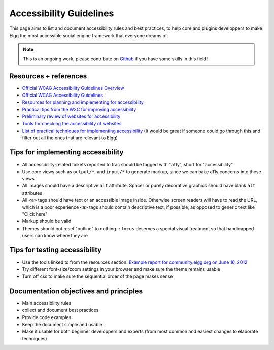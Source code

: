 Accessibility Guidelines
========================

This page aims to list and document accessibility rules and best practices, to help core and plugins developpers to make Elgg the most accessible social engine framework that everyone dreams of.

.. note::

   This is an ongoing work, please contribute on `Github <https://github.com/Elgg/Elgg>`_ if you have some skills in this field!

Resources + references
----------------------

- `Official WCAG Accessibility Guidelines Overview <http://www.w3.org/WAI/WCAG20/glance/>`_
- `Official WCAG Accessibility Guidelines <http://www.w3.org/TR/WCAG/>`_
- `Resources for planning and implementing for accessibility <http://www.w3.org/WAI/managing>`_
- `Practical tips from the W3C for improving accessibility <http://www.w3.org/WAI/impl/improving>`_
- `Preliminary review of websites for accessibility <http://www.w3.org/WAI/eval/preliminary.html>`_
- `Tools for checking the accessibility of websites <http://www.w3.org/WAI/ER/tools/>`_
- `List of practical techniques for implementing accessibility <http://www.w3.org/TR/WCAG20-TECHS/Overview.html#contents>`_ (It would be great if someone could go through this and filter out all the ones that are relevant to Elgg)

Tips for implementing accessibility
-----------------------------------

- All accessibility-related tickets reported to trac should be tagged with "a11y", short for "accessibility"
- Use core views such as ``output/*``, and ``input/*`` to generate markup, since we can bake a11y concerns into these views
- All images should have a descriptive ``alt`` attribute. Spacer or purely decorative graphics should have blank ``alt`` attributes
- All ``<a>`` tags should have text or an accessible image inside. Otherwise screen readers will have to read the URL, which is a poor experience ``<a>`` tags should contain descriptive text, if possible, as opposed to generic text like "Click here"
- Markup should be valid
- Themes should not reset "outline" to nothing. ``:focus`` deserves a special visual treatment so that handicapped users can know where they are

Tips for testing accessibility
------------------------------

- Use the tools linked to from the resources section. `Example report for community.elgg.org on June 16, 2012 <http://try.powermapper.com/Reports/a6276098-0883-4d04-849e-8c05999812f2/report/map.htm>`_
- Try different font-size/zoom settings in your browser and make sure the theme remains usable
- Turn off css to make sure the sequential order of the page makes sense

Documentation objectives and principles
---------------------------------------

- Main accessibility rules
- collect and document best practices
- Provide code examples
- Keep the document simple and usable
- Make it usable for both beginner developpers and experts (from most common and easiest changes to elaborate techniques)